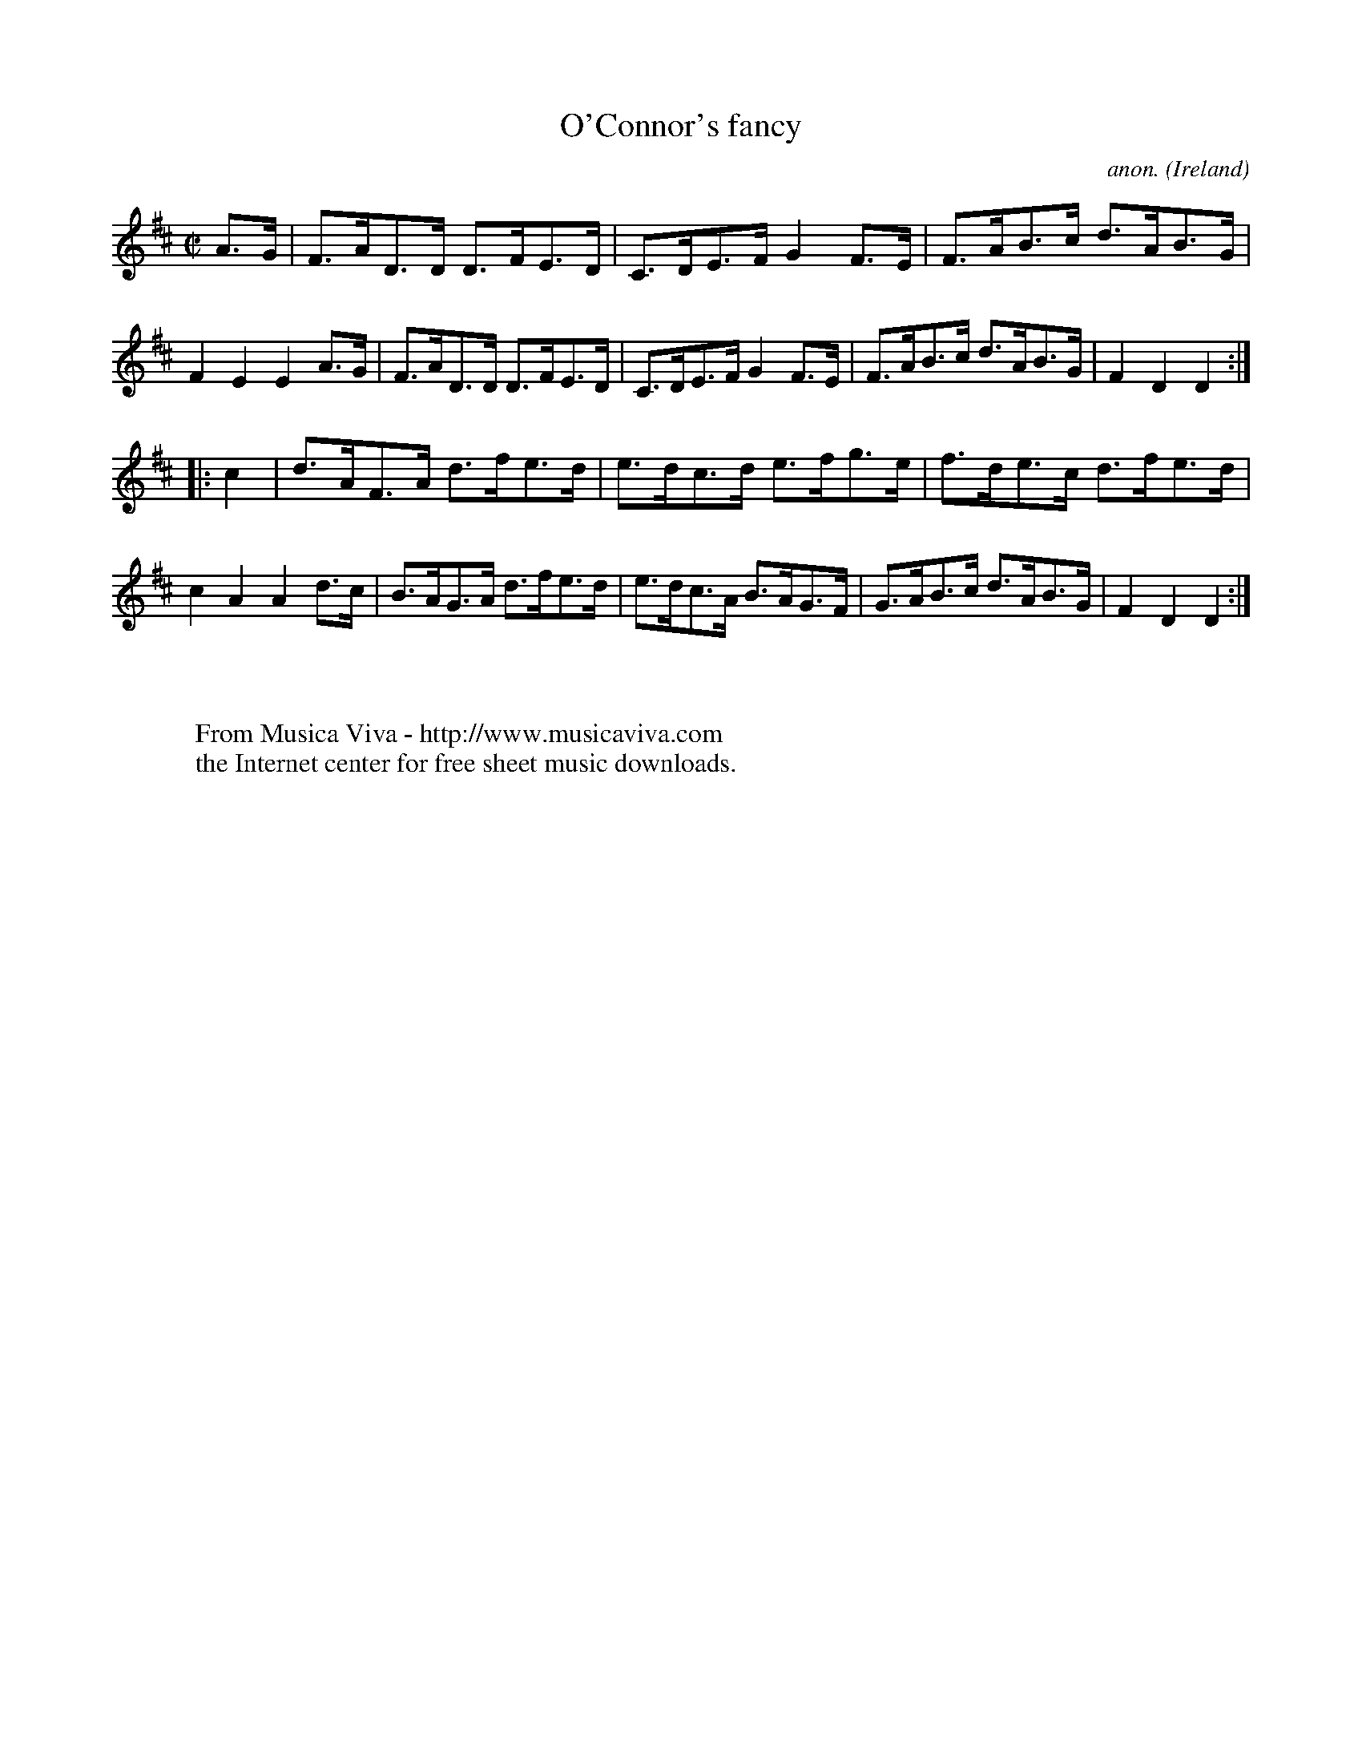 X:876
T:O'Connor's fancy
C:anon.
O:Ireland
B:Francis O'Neill: "The Dance Music of Ireland" (1907) no. 876
R:Hornpipe
Z:Transcribed by Frank Nordberg - http://www.musicaviva.com
F:http://www.musicaviva.com/abc/tunes/ireland/oneill-1001/0876/oneill-1001-0876-1.abc
M:C|
L:1/8
K:D
A>G|F>AD>D D>FE>D|C>DE>F G2F>E|F>AB>c d>AB>G|F2E2E2A>G|F>AD>D D>FE>D|C>DE>F G2F>E|F>AB>c d>AB>G|F2D2D2:|
|:c2|d>AF>A d>fe>d|e>dc>d e>fg>e|f>de>c d>fe>d|c2A2A2 d>c|B>AG>A d>fe>d|e>dc>A B>AG>F|G>AB>c d>AB>G|F2D2D2:|
W:
W:
W:  From Musica Viva - http://www.musicaviva.com
W:  the Internet center for free sheet music downloads.
